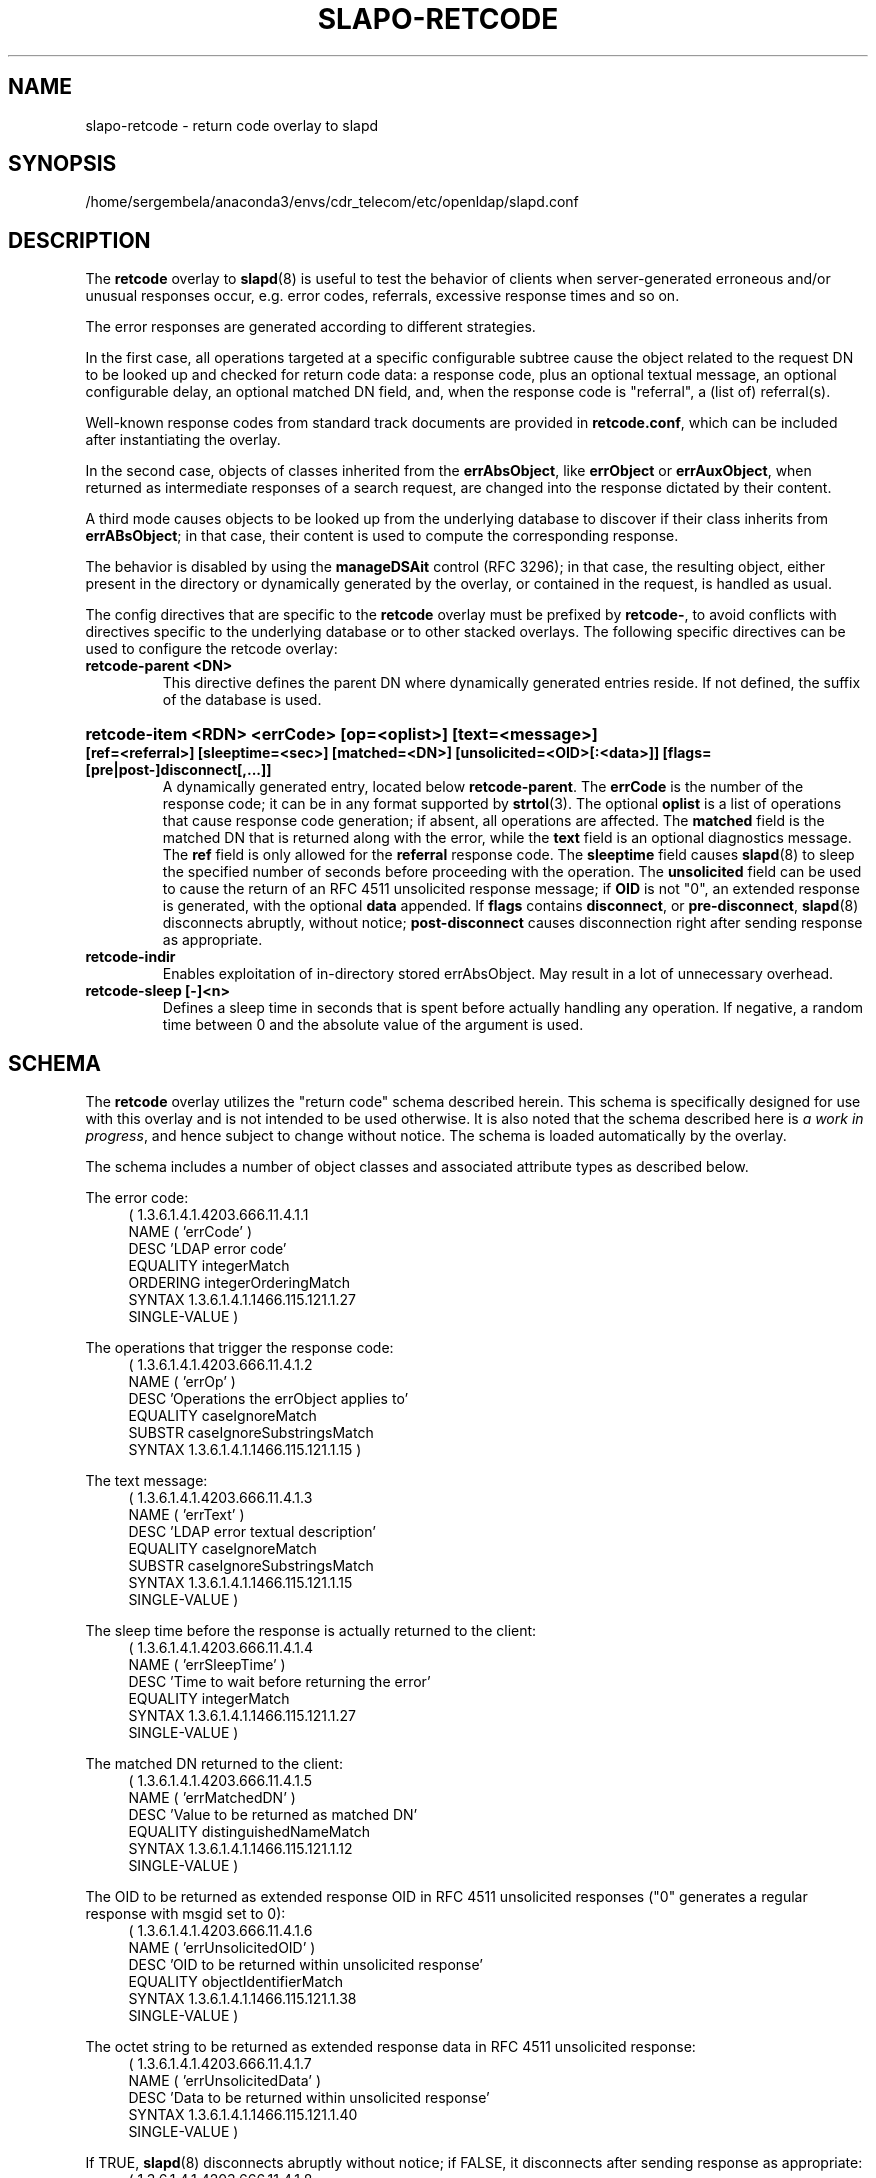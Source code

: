.lf 1 stdin
.TH SLAPO-RETCODE 5 "2023/02/08" "OpenLDAP 2.6.4"
.\" Copyright 1998-2022 The OpenLDAP Foundation, All Rights Reserved.
.\" Copying restrictions apply.  See the COPYRIGHT file.
.\" Copyright 2001, Pierangelo Masarati, All rights reserved. <ando@sys-net.it>
.\" $OpenLDAP$
.SH NAME
slapo\-retcode \- return code overlay to slapd
.SH SYNOPSIS
/home/sergembela/anaconda3/envs/cdr_telecom/etc/openldap/slapd.conf
.SH DESCRIPTION
The
.B retcode
overlay to
.BR slapd (8)
is useful to test the behavior of clients when server-generated erroneous
and/or unusual responses occur, e.g. error codes, referrals, 
excessive response times and so on.

The error responses are generated according to different strategies.
.LP
In the first case, all operations targeted at a specific configurable
subtree cause the object related to the request DN to be looked up
and checked for return code data: a response code, plus an optional
textual message, an optional configurable delay, an optional matched DN
field, and, when the response code is "referral", a (list of) referral(s).
.LP
Well-known response codes from standard track documents are provided
in \fBretcode.conf\fP, which can be included after instantiating
the overlay.
.LP
In the second case, objects of classes inherited from 
the \fBerrAbsObject\fP, like \fBerrObject\fP or \fBerrAuxObject\fP,
when returned as intermediate responses of a search request, are changed
into the response dictated by their content.
.LP
A third mode causes objects to be looked up from the underlying database 
to discover if their class inherits from \fBerrABsObject\fP;
in that case, their content is used to compute the corresponding response.
.LP
The behavior is disabled by using the \fBmanageDSAit\fP control (RFC 3296);
in that case, the resulting object, either present in the directory 
or dynamically generated by the overlay, or contained in the request,
is handled as usual.
.LP 
The config directives that are specific to the
.B retcode
overlay must be prefixed by
.BR retcode\- ,
to avoid conflicts with directives specific to the underlying database
or to other stacked overlays.  The following specific directives 
can be used to configure the retcode overlay: 
.TP
.B retcode\-parent <DN>
This directive defines the parent DN where dynamically generated
entries reside.
If not defined, the suffix of the database is used.
.HP
.hy 0
.B retcode\-item <RDN> <errCode> [op=<oplist>] [text=<message>]
.B [ref=<referral>] [sleeptime=<sec>] [matched=<DN>]
.B [unsolicited=<OID>[:<data>]] [flags=[\{pre|post\}\-]disconnect[,...]]
.RS
A dynamically generated entry, located below \fBretcode\-parent\fP.
The \fBerrCode\fP is the number of the response code;
it can be in any format supported by
.BR strtol (3).
The optional \fBoplist\fP is a list of operations that cause
response code generation; if absent, all operations are affected.
The \fBmatched\fP field is the matched DN that is returned
along with the error, while the \fBtext\fP field is an optional
diagnostics message.
The \fBref\fP field is only allowed for the \fBreferral\fP 
response code.
The \fBsleeptime\fP field causes
.BR slapd (8)
to sleep the specified number of seconds before proceeding 
with the operation.
The \fBunsolicited\fP field can be used to cause the return
of an RFC 4511 unsolicited response message; if \fBOID\fP
is not "0", an extended response is generated, with the optional
\fBdata\fP appended.
If \fBflags\fP contains \fBdisconnect\fP, or \fBpre\-disconnect\fP,
.BR slapd (8)
disconnects abruptly, without notice; \fBpost\-disconnect\fP
causes disconnection right after sending response as appropriate.
.RE
.TP
.B retcode\-indir
Enables exploitation of in-directory stored errAbsObject.
May result in a lot of unnecessary overhead.
.TP
.B retcode\-sleep [\-]<n>
Defines a sleep time in seconds that is spent before actually handling
any operation.
If negative, a random time between 0 and the absolute value of the argument
is used.

.SH SCHEMA
The
.B retcode
overlay utilizes the "return code" schema described herein. 
This schema is specifically designed for use with this
overlay and is not intended to be used otherwise.
It is also noted that the schema described here is
.I a work in
.IR progress ,
and hence subject to change without notice.
The schema is loaded automatically by the overlay.

The schema includes a number of object classes and associated
attribute types as described below.

.LP
The error code:
.RS 4
(  1.3.6.1.4.1.4203.666.11.4.1.1
    NAME ( 'errCode' )
    DESC 'LDAP error code'
    EQUALITY integerMatch
    ORDERING integerOrderingMatch
    SYNTAX 1.3.6.1.4.1.1466.115.121.1.27
    SINGLE\-VALUE )
.RE
.LP
The operations that trigger the response code:
.RS 4
( 1.3.6.1.4.1.4203.666.11.4.1.2
    NAME ( 'errOp' )
    DESC 'Operations the errObject applies to'
    EQUALITY caseIgnoreMatch
    SUBSTR caseIgnoreSubstringsMatch
    SYNTAX 1.3.6.1.4.1.1466.115.121.1.15 )
.RE
.LP
The text message:
.RS 4
( 1.3.6.1.4.1.4203.666.11.4.1.3
    NAME ( 'errText' )
    DESC 'LDAP error textual description'
    EQUALITY caseIgnoreMatch
    SUBSTR caseIgnoreSubstringsMatch
    SYNTAX 1.3.6.1.4.1.1466.115.121.1.15
    SINGLE\-VALUE )
.RE
.LP
The sleep time before the response is actually returned to the client:
.RS 4
( 1.3.6.1.4.1.4203.666.11.4.1.4
    NAME ( 'errSleepTime' )
    DESC 'Time to wait before returning the error'
    EQUALITY integerMatch
    SYNTAX 1.3.6.1.4.1.1466.115.121.1.27
    SINGLE\-VALUE )
.RE
.LP
The matched DN returned to the client:
.RS 4
( 1.3.6.1.4.1.4203.666.11.4.1.5
    NAME ( 'errMatchedDN' )
    DESC 'Value to be returned as matched DN'
    EQUALITY distinguishedNameMatch
    SYNTAX 1.3.6.1.4.1.1466.115.121.1.12
    SINGLE\-VALUE )
.RE
.LP
The OID to be returned as extended response OID
in RFC 4511 unsolicited responses
("0" generates a regular response with msgid set to 0):
.RS 4
( 1.3.6.1.4.1.4203.666.11.4.1.6
    NAME ( 'errUnsolicitedOID' )
    DESC 'OID to be returned within unsolicited response'
    EQUALITY objectIdentifierMatch
    SYNTAX 1.3.6.1.4.1.1466.115.121.1.38
    SINGLE\-VALUE )
.RE
.LP
The octet string to be returned as extended response data
in RFC 4511 unsolicited response:
.RS 4
( 1.3.6.1.4.1.4203.666.11.4.1.7
    NAME ( 'errUnsolicitedData' )
    DESC 'Data to be returned within unsolicited response'
    SYNTAX 1.3.6.1.4.1.1466.115.121.1.40
    SINGLE\-VALUE )
.RE
.LP
If TRUE,
.BR slapd (8)
disconnects abruptly without notice; if FALSE, it disconnects
after sending response as appropriate:
.RS 4
( 1.3.6.1.4.1.4203.666.11.4.1.8
    NAME ( 'errDisconnect' )
    DESC 'Disconnect without notice'
    SYNTAX 1.3.6.1.4.1.1466.115.121.1.7
    SINGLE\-VALUE )
.RE
.LP
The abstract class that triggers the overlay:
.RS 4
( 1.3.6.1.4.1.4203.666.11.4.3.0
    NAME ( 'errAbsObject' )
    SUP top ABSTRACT
    MUST ( errCode )
    MAY ( cn $ description $ errOp $ errText $ errSleepTime
        $ errMatchedDN ) )
.RE
.LP
The standalone structural objectclass for specifically created data:
.RS 4
( 1.3.6.1.4.1.4203.666.11.4.3.1
    NAME ( 'errObject' )
    SUP errAbsObject STRUCTURAL )
.RE
.LP
The auxiliary objectclass to alter the behavior of existing objects:
.RS 4
( 1.3.6.1.4.1.4203.666.11.4.3.2
    NAME ( 'errAuxObject' )
    SUP errAbsObject AUXILIARY )
.RE

.SH EXAMPLE
.LP
.RS
.nf
overlay         retcode
retcode\-parent  "ou=RetCodes,dc=example,dc=com"

# retcode.conf is found in tests/data/ of the source tree
include         ./retcode.conf

# Wait 10 seconds, then return success (0x00)
retcode\-item    "cn=Success after 10 seconds" 0x00 sleeptime=10
# Wait 10 seconds, then return timelimitExceeded (0x03)
retcode\-item    "cn=Timelimit after 10 seconds" 0x03 sleeptime=10
.fi
.RE
.LP
.LP

.SH FILES
.TP
/home/sergembela/anaconda3/envs/cdr_telecom/etc/openldap/slapd.conf
default slapd configuration file
.SH SEE ALSO
.BR slapd.conf (5),
.BR slapd\-config (5),
.BR slapd (8).
The
.BR slapo\-retcode (5)
overlay supports dynamic configuration via
.BR back-config .
.SH ACKNOWLEDGEMENTS
.P
This module was written in 2005 by Pierangelo Masarati for SysNet s.n.c.

